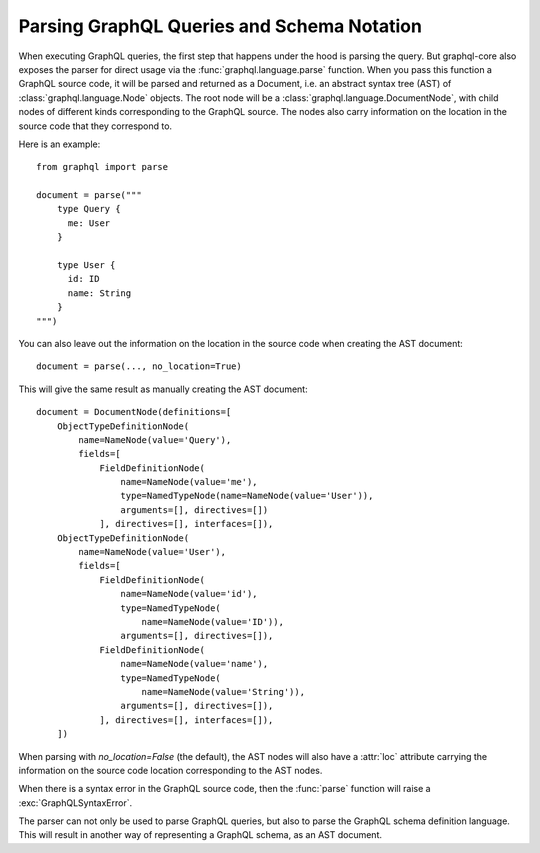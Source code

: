 Parsing GraphQL Queries and Schema Notation
-------------------------------------------

When executing GraphQL queries, the first step that happens under the hood is
parsing the query. But graphql-core also exposes the parser for direct
usage via the :func:`graphql.language.parse` function. When you pass this
function a GraphQL source code, it will be parsed and returned as a Document,
i.e. an abstract syntax tree (AST) of :class:`graphql.language.Node` objects.
The root node will be a :class:`graphql.language.DocumentNode`, with child
nodes of different kinds corresponding to the GraphQL source. The nodes also
carry information on the location in the source code that they correspond to.

Here is an example::

    from graphql import parse

    document = parse("""
        type Query {
          me: User
        }

        type User {
          id: ID
          name: String
        }
    """)

You can also leave out the information on the location in the source code
when creating the AST document::

    document = parse(..., no_location=True)

This will give the same result as manually creating the AST document::

    document = DocumentNode(definitions=[
        ObjectTypeDefinitionNode(
            name=NameNode(value='Query'),
            fields=[
                FieldDefinitionNode(
                    name=NameNode(value='me'),
                    type=NamedTypeNode(name=NameNode(value='User')),
                    arguments=[], directives=[])
                ], directives=[], interfaces=[]),
        ObjectTypeDefinitionNode(
            name=NameNode(value='User'),
            fields=[
                FieldDefinitionNode(
                    name=NameNode(value='id'),
                    type=NamedTypeNode(
                        name=NameNode(value='ID')),
                    arguments=[], directives=[]),
                FieldDefinitionNode(
                    name=NameNode(value='name'),
                    type=NamedTypeNode(
                        name=NameNode(value='String')),
                    arguments=[], directives=[]),
                ], directives=[], interfaces=[]),
        ])


When parsing with `no_location=False` (the default), the AST nodes will
also have a :attr:`loc` attribute carrying the information on the source
code location corresponding to the AST nodes.

When there is a syntax error in the GraphQL source code, then the
:func:`parse` function will raise a :exc:`GraphQLSyntaxError`.

The parser can not only be used to parse GraphQL queries, but also to parse
the GraphQL schema definition language. This will result in another way of
representing a GraphQL schema, as an AST document.

